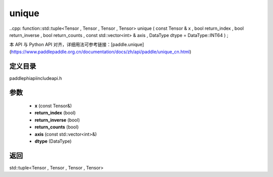.. _cn_api_paddle_experimental_unique:

unique
-------------------------------

..cpp: function::std::tuple<Tensor , Tensor , Tensor , Tensor> unique ( const Tensor & x , bool return_index , bool return_inverse , bool return_counts , const std::vector<int> & axis , DataType dtype = DataType::INT64 ) ;

本 API 与 Python API 对齐，详细用法可参考链接：[paddle.unique](https://www.paddlepaddle.org.cn/documentation/docs/zh/api/paddle/unique_cn.html)

定义目录
:::::::::::::::::::::
paddle\phi\api\include\api.h

参数
:::::::::::::::::::::
	- **x** (const Tensor&)
	- **return_index** (bool)
	- **return_inverse** (bool)
	- **return_counts** (bool)
	- **axis** (const std::vector<int>&)
	- **dtype** (DataType)

返回
:::::::::::::::::::::
std::tuple<Tensor , Tensor , Tensor , Tensor>
